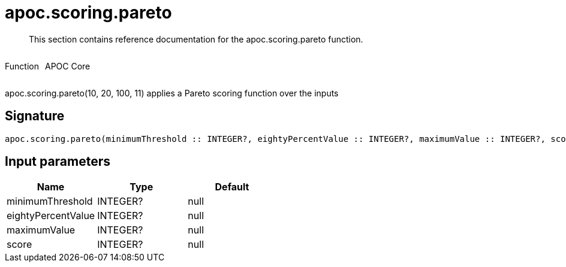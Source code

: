 ////
This file is generated by DocsTest, so don't change it!
////

= apoc.scoring.pareto
:description: This section contains reference documentation for the apoc.scoring.pareto function.

[abstract]
--
{description}
--

++++
<div style='display:flex'>
<div class='paragraph type function'><p>Function</p></div>
<div class='paragraph release core' style='margin-left:10px;'><p>APOC Core</p></div>
</div>
++++

apoc.scoring.pareto(10, 20, 100, 11) applies a Pareto scoring function over the inputs

== Signature

[source]
----
apoc.scoring.pareto(minimumThreshold :: INTEGER?, eightyPercentValue :: INTEGER?, maximumValue :: INTEGER?, score :: INTEGER?) :: (FLOAT?)
----

== Input parameters
[.procedures, opts=header]
|===
| Name | Type | Default 
|minimumThreshold|INTEGER?|null
|eightyPercentValue|INTEGER?|null
|maximumValue|INTEGER?|null
|score|INTEGER?|null
|===

